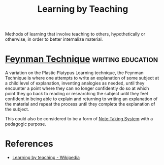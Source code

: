:PROPERTIES:
:ID:       fd886692-0c9b-4878-9484-5f8feb6871a2
:END:
#+title: Learning by Teaching
#+filetags: :education:

Methods of learning that involve teaching to others, hypothetically or otherwise, in order to better internalize material.
* [[https://en.wikipedia.org/wiki/Learning_by_teaching#Plastic_platypus_learning][Feynman Technique]]                                       :writing:education:
:PROPERTIES:
:ID:       e8546d6c-5c0b-49c4-9376-76d5f90e27eb
:END:
A variation on the Plastic Platypus Learning technique, the Feynman Technique is where one attempts to write an explanation of some subject at a child level of explanation, inventing analogies as needed, until they encounter a point where they can no longer confidently do so at which point they go back to reading or researching the subject until they feel confident in being able to explain and returning to writing an explanation of the material and repeat the process until they complete the explanation of the subject.

This could also be considered to be a form of [[id:6992d257-971d-40c7-a617-ec82e2541206][Note Taking System]] with a pedagogic purpose.
* References
 - [[https://en.wikipedia.org/wiki/Learning_by_teaching][Learning by teaching - Wikipedia]]
